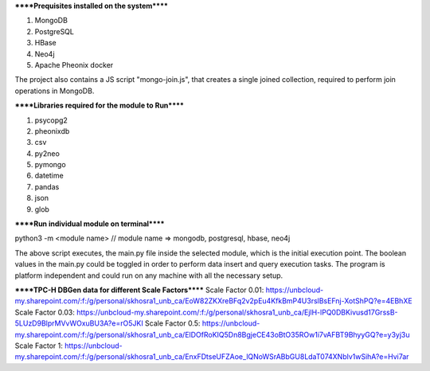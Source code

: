 
******Prequisites installed on the system******

1. MongoDB
2. PostgreSQL
3. HBase
4. Neo4j
5. Apache Pheonix docker

The project also contains a JS script "mongo-join.js", that creates a single joined collection, required to perform join operations in MongoDB.

******Libraries required for the module to Run******

1. psycopg2
2. pheonixdb
3. csv
4. py2neo
5. pymongo
6. datetime
7. pandas
8. json
9. glob

******Run individual module on terminal******

python3 -m <module name> // module name => mongodb, postgresql, hbase, neo4j

The above script executes, the main.py file inside the selected module, which is the initial execution point. The boolean values in the main.py could be toggled in order to perform data insert and 
query execution tasks. The program is platform independent and could run on any machine with all the necessary setup.



******TPC-H DBGen data for different Scale Factors******
Scale Factor 0.01: https://unbcloud-my.sharepoint.com/:f:/g/personal/skhosra1_unb_ca/EoW82ZKXreBFq2v2pEu4KfkBmP4U3rslBsEFnj-XotShPQ?e=4EBhXE
Scale Factor 0.03: https://unbcloud-my.sharepoint.com/:f:/g/personal/skhosra1_unb_ca/EjlH-lPQ0DBKivusd17GrssB-5LUzD9BlprMVvWOxuBU3A?e=rO5JKI
Scale Factor 0.5:  https://unbcloud-my.sharepoint.com/:f:/g/personal/skhosra1_unb_ca/ElDOfRoKIQ5Dn8BgjeCE43oBtO35ROw1i7vAFBT9BhyyGQ?e=y3yj3u
Scale Factor 1:    https://unbcloud-my.sharepoint.com/:f:/g/personal/skhosra1_unb_ca/EnxFDtseUFZAoe_lQNoWSrABbGU8LdaT074XNblv1wSihA?e=Hvi7ar
